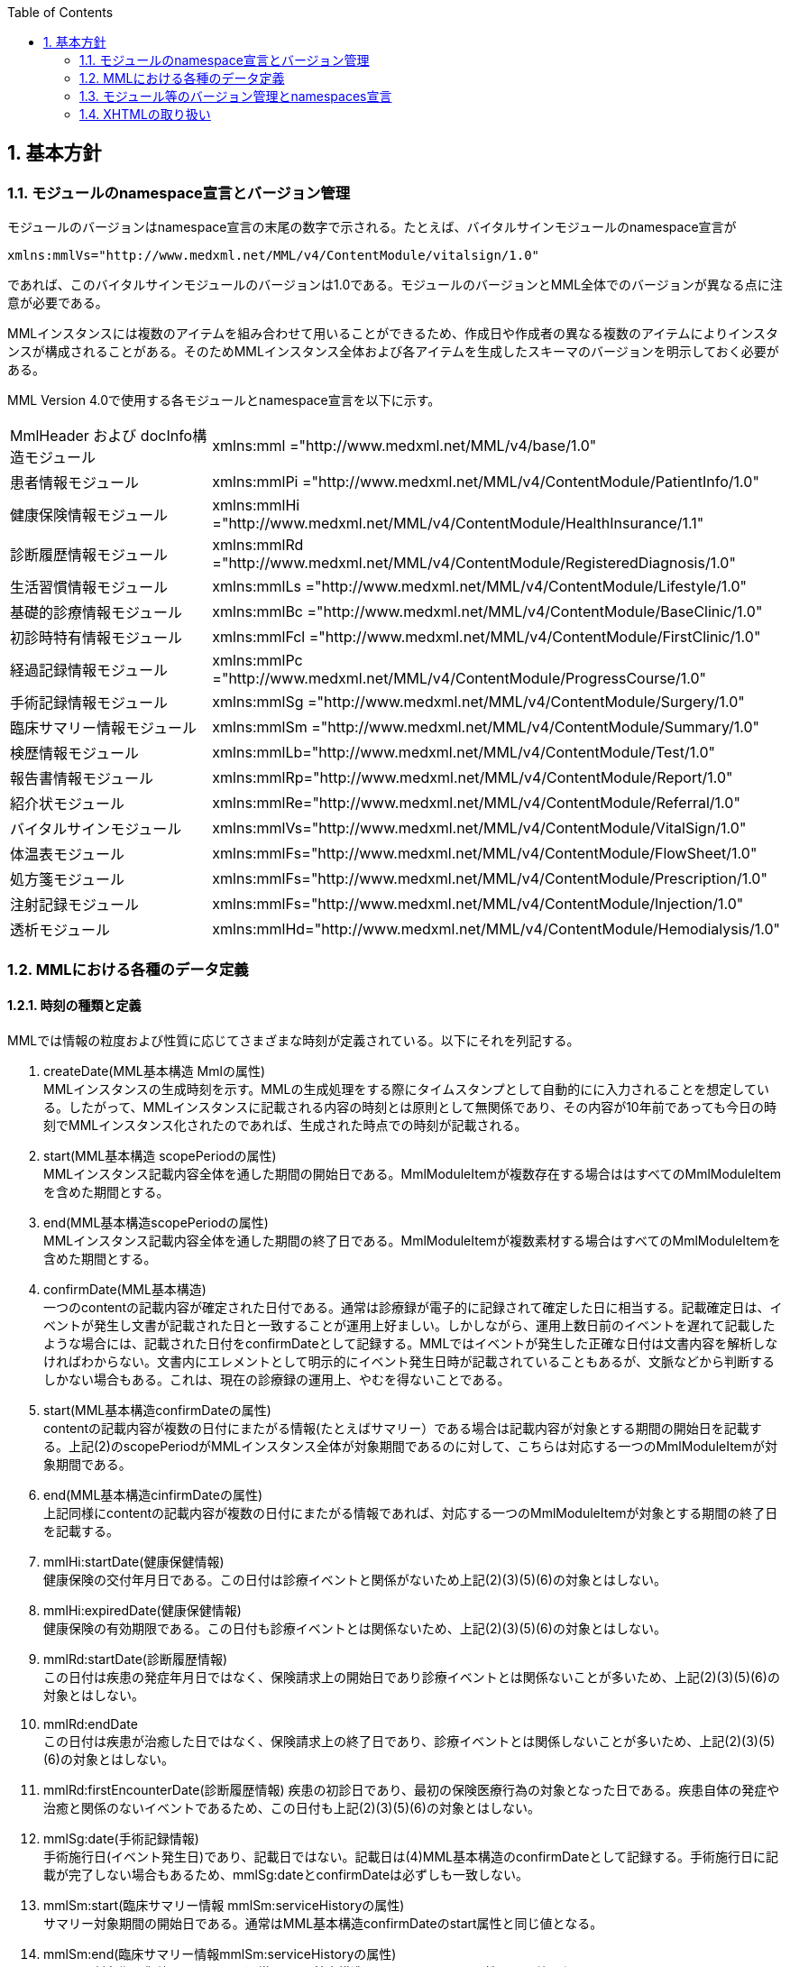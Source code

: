 :Author: Shinji KOBAYASHI
:Email: skoba@moss.gr.jp
:toc: right
:toclevels: 2
:pagenums:
:numberd:
:sectnums:
:imagesdir: ./figures
:linkcss:

== 基本方針

toc::[]

=== モジュールのnamespace宣言とバージョン管理

モジュールのバージョンはnamespace宣言の末尾の数字で示される。たとえば、バイタルサインモジュールのnamespace宣言が

----
xmlns:mmlVs="http://www.medxml.net/MML/v4/ContentModule/vitalsign/1.0"
----
であれば、このバイタルサインモジュールのバージョンは1.0である。モジュールのバージョンとMML全体でのバージョンが異なる点に注意が必要である。

MMLインスタンスには複数のアイテムを組み合わせて用いることができるため、作成日や作成者の異なる複数のアイテムによりインスタンスが構成されることがある。そのためMMLインスタンス全体および各アイテムを生成したスキーマのバージョンを明示しておく必要がある。

MML Version 4.0で使用する各モジュールとnamespace宣言を以下に示す。

|===
|MmlHeader および docInfo構造モジュール|xmlns:mml ="http://www.medxml.net/MML/v4/base/1.0"
|患者情報モジュール|xmlns:mmlPi ="http://www.medxml.net/MML/v4/ContentModule/PatientInfo/1.0"
|健康保険情報モジュール|xmlns:mmlHi ="http://www.medxml.net/MML/v4/ContentModule/HealthInsurance/1.1"
|診断履歴情報モジュール|xmlns:mmlRd ="http://www.medxml.net/MML/v4/ContentModule/RegisteredDiagnosis/1.0"
|生活習慣情報モジュール|xmlns:mmlLs ="http://www.medxml.net/MML/v4/ContentModule/Lifestyle/1.0"
|基礎的診療情報モジュール|xmlns:mmlBc ="http://www.medxml.net/MML/v4/ContentModule/BaseClinic/1.0"
|初診時特有情報モジュール|xmlns:mmlFcl ="http://www.medxml.net/MML/v4/ContentModule/FirstClinic/1.0"
|経過記録情報モジュール|xmlns:mmlPc ="http://www.medxml.net/MML/v4/ContentModule/ProgressCourse/1.0"
|手術記録情報モジュール|xmlns:mmlSg ="http://www.medxml.net/MML/v4/ContentModule/Surgery/1.0"
|臨床サマリー情報モジュール|xmlns:mmlSm ="http://www.medxml.net/MML/v4/ContentModule/Summary/1.0"
|検歴情報モジュール|xmlns:mmlLb="http://www.medxml.net/MML/v4/ContentModule/Test/1.0"
|報告書情報モジュール|xmlns:mmlRp="http://www.medxml.net/MML/v4/ContentModule/Report/1.0"
|紹介状モジュール|xmlns:mmlRe="http://www.medxml.net/MML/v4/ContentModule/Referral/1.0"
|バイタルサインモジュール|xmlns:mmlVs="http://www.medxml.net/MML/v4/ContentModule/VitalSign/1.0"
|体温表モジュール|xmlns:mmlFs="http://www.medxml.net/MML/v4/ContentModule/FlowSheet/1.0"
|処方箋モジュール|xmlns:mmlFs="http://www.medxml.net/MML/v4/ContentModule/Prescription/1.0"
|注射記録モジュール|xmlns:mmlFs="http://www.medxml.net/MML/v4/ContentModule/Injection/1.0"
|透析モジュール|xmlns:mmlHd="http://www.medxml.net/MML/v4/ContentModule/Hemodialysis/1.0"
|===

=== MMLにおける各種のデータ定義

==== 時刻の種類と定義

MMLでは情報の粒度および性質に応じてさまざまな時刻が定義されている。以下にそれを列記する。

. createDate(MML基本構造 Mmlの属性) +
MMLインスタンスの生成時刻を示す。MMLの生成処理をする際にタイムスタンプとして自動的にに入力されることを想定している。したがって、MMLインスタンスに記載される内容の時刻とは原則として無関係であり、その内容が10年前であっても今日の時刻でMMLインスタンス化されたのであれば、生成された時点での時刻が記載される。

. start(MML基本構造 scopePeriodの属性) +
MMLインスタンス記載内容全体を通した期間の開始日である。MmlModuleItemが複数存在する場合ははすべてのMmlModuleItemを含めた期間とする。

. end(MML基本構造scopePeriodの属性) +
MMLインスタンス記載内容全体を通した期間の終了日である。MmlModuleItemが複数素材する場合はすべてのMmlModuleItemを含めた期間とする。

. confirmDate(MML基本構造) +
一つのcontentの記載内容が確定された日付である。通常は診療録が電子的に記録されて確定した日に相当する。記載確定日は、イベントが発生し文書が記載された日と一致することが運用上好ましい。しかしながら、運用上数日前のイベントを遅れて記載したような場合には、記載された日付をconfirmDateとして記録する。MMLではイベントが発生した正確な日付は文書内容を解析しなければわからない。文書内にエレメントとして明示的にイベント発生日時が記載されていることもあるが、文脈などから判断するしかない場合もある。これは、現在の診療録の運用上、やむを得ないことである。

. start(MML基本構造confirmDateの属性) +
contentの記載内容が複数の日付にまたがる情報(たとえばサマリー）である場合は記載内容が対象とする期間の開始日を記載する。上記(2)のscopePeriodがMMLインスタンス全体が対象期間であるのに対して、こちらは対応する一つのMmlModuleItemが対象期間である。

. end(MML基本構造cinfirmDateの属性) +
 上記同様にcontentの記載内容が複数の日付にまたがる情報であれば、対応する一つのMmlModuleItemが対象とする期間の終了日を記載する。

 . mmlHi:startDate(健康保健情報) +
 健康保険の交付年月日である。この日付は診療イベントと関係がないため上記(2)(3)(5)(6)の対象とはしない。
 . mmlHi:expiredDate(健康保健情報) +
 健康保険の有効期限である。この日付も診療イベントとは関係ないため、上記(2)(3)(5)(6)の対象とはしない。
 . mmlRd:startDate(診断履歴情報) +
 この日付は疾患の発症年月日ではなく、保険請求上の開始日であり診療イベントとは関係ないことが多いため、上記(2)(3)(5)(6)の対象とはしない。
 . mmlRd:endDate +
 この日付は疾患が治癒した日ではなく、保険請求上の終了日であり、診療イベントとは関係しないことが多いため、上記(2)(3)(5)(6)の対象とはしない。
 . mmlRd:firstEncounterDate(診断履歴情報)
 疾患の初診日であり、最初の保険医療行為の対象となった日である。疾患自体の発症や治癒と関係のないイベントであるため、この日付も上記(2)(3)(5)(6)の対象とはしない。
 . mmlSg:date(手術記録情報) +
 手術施行日(イベント発生日)であり、記載日ではない。記載日は(4)MML基本構造のconfirmDateとして記録する。手術施行日に記載が完了しない場合もあるため、mmlSg:dateとconfirmDateは必ずしも一致しない。
 . mmlSm:start(臨床サマリー情報 mmlSm:serviceHistoryの属性) +
 サマリー対象期間の開始日である。通常はMML基本構造confirmDateのstart属性と同じ値となる。
 . mmlSm:end(臨床サマリー情報mmlSm:serviceHistoryの属性) +
 サマリー対象期間御終了日である。通常はMML基本構造confirmDateのend属性と同じ値となる。

==== エレメント粒度

患者氏名を構造化せずに一つのエレメントとするか、姓・名などのエレメントに分割して取り扱うかといったエレメント粒度はしばしば問題となる。本来であれば、細粒度のデータモデルによって情報が規定されていることが望ましいが、既存の情報システムからデータを収集することも想定する必要もある。粒度の異なる情報システムからデータを収集する際のミスマッチによる情報劣化を抑制するために、MMLではいくつかのエレメントにおいて、粒度の異なるエレメントを選択できるように配慮している。具体例を以下に示す。

. 住所表現形式における非構造化住所（mmlAd:full）と構造化形式で示された住所（mmlAd:prefecture， mmlAd:city，mmlAd:town，mmlAd:homeNumber）

. 人名表現形式における非構造化名前表現（mmlNm:fullname）と構造化形式による名前表現（mmlNm:family，mmlNm:given，mmlNm:middle）

. 診断履歴情報における非構造化病名（mmlRd:diagnosis）と構造化病名形式（mmlRd:diagnosisContents）

. 初診時特有情報における自由文章表現（mmlFcl:freeNotes）と時間表現併用型記載（mmlFcl:pastHistoryItem）

. 経過記録情報における自由記載（mmlPc:FreeExpression）と構造化記載（mmlPc:structuredExpression）

. 経過記録情報－Subject情報における自由記載（mmlPc:freeNotes）と時間表現併用型記載（mmlPc:subjectiveItem）

. 手術記録情報における手術法一連表記（mmlSg:operation）と要素分割表記（mmlSg:operationElement）

ただし，MMLインスタンスを正確に生成できても、MMLインスタンスとローカルデータベースのスキーマとの相互変換は、ローカルデータベースの情報粒度に大きく依存する。情報粒度のミスマッチが生じている場合は、情報の損失が起きないように配慮する必要がある．相対的に、MML側の粒度が荒い（分割されていない）場合は、正確な変換は困難である。相対的にMML側の粒度が細かい（分割されている）場合は、情報量を落とさないためにタグをつけたままローカルデータベースに格納することも考えられるが現実的ではない。

==== 文書の粒度

一つのMMLモジュールアイテム(MML基本構造MmlModuleItem)には、一つのcontentしか記載されないのが原則であり、さらに一つのcontentには一つのMMLモジュールしか記載されない。よって、一つのモジュールアイテムを、一つの文書として見なすことができる。しかし、一つの文書が意味する文書粒度は文書の種別ごとに定義しておく必要がある。


. 患者情報 +
患者情報は，蓄積型の情報であり，最新の情報のみが意味を持つ場合が多いので，複数の患者情報文書が意味を持って同時に出現することは考えにくく，文書粒度が問題になることはない．
. 健康保険情報 +
一つの使用可能保険・公費の組合せを一文書とする．詳細はエレメント解説を参照．
. 診断履歴情報 +
一つの病名を一文書とする．主たる病名に対する合併症や続発症は，別の文書に記載する．病名を，幹病名と修飾語に分けた場合は，合わせて一文書とする．詳細はエレメント解説を参照．
. 生活習慣情報 +
患者情報とほぼ同じで，複数の生活習慣情報文書が意味を持って同時に出現することは考えにくく，文書粒度が問題になることはない．
. 基礎的診療情報 +
患者情報と同様である．
. 初診時特有情報 +
一回の初診（入院）で取得した一連の情報を一文書とする．ただし，情報の取得が段階的に行われて，複数のインスタンスに分かれることはありうる．複数の初診（入院）で取得した情報をまとめて一文書にしてはならない．
. 経過記録情報 +
プログレスノートに相当する文書であり，一回の記述を一文書とする．よって，記載者が複数存在することはない．また，通常は記載日が複数日にまたがることもない．
. 手術記録情報 +
手術室に入室し，退室するまでの一連の情報を一文書とする．一旦手術室を退室し，時間をあけずに再び入室して再手術を施行した場合は，二文書とするべきである．逆に，手術途中で術者や担当診療科が変わったり，術創が変わっても，一文書とすべきである．
. 臨床サマリー情報 +
ユーザーが定義する対象期間のサマリーを一文書とする．通常，退院時サマリーの場合は，一回の入院で一文書と考えられる．入院途中で転科し，複数診療科にまたがった場合に，サマリーを分けるか，一つにするかは，ユーザーによって定義される

==== parentIdによる文書間の関連付け

一つのモジュールアイテム（MML基本構造 MmlModuleItem）には，一つのユニークな文書ID（uid）が割り付けられる．uidはUUIDとする．uidは必須エレメントであり，MMLプロセッサーは，MMLインスタンス生成時に必ずuidを附番しなければならない．また，MMLプロセッサーは，MMLインスタンスを受け取った時に，何らかの手段でuidをローカルに保存しておくことを強く推奨する．

MMLでは，関連親文書ID（MML基本構造parentId）を記載し，文書をポイントすることにより，文書間の関連付けを行うことができる．

親文書IDによるポイントは，次のような利用法が考えられる．

. 文書の訂正（テーブルMML0008　 oldEdition） +
    すでに生成した文書を訂正，更新したい時に，前文書のuidをポイントする．ただし，前文書を物理的に消去する必要はなく，ユーザーインターフェイス上見えなくするに留めておくことが望ましい．
. オーダーとその結果の関連付け（テーブルMML0008　 order） +
    一つのオーダー文書を，複数の結果文書（通常どちらも経過記録情報モジュールを用いる）からポイントすることにより，検査結果のグルーピングが可能である．
    質問とその返答の関連付け（テーブルMML0008　 consult）
    電子メールのスレッド管理と同じ機能が可能である．
. 病名の変遷（テーブルMML0008　 originalDiagnosis）
    病名の時系列的な変遷を表すことが可能である．病名の終了（前病名文書と同じ病名で転記を終了とした新病名文書を生成），変化（前病名文書と異なる病名の新病名文書を生成），分離（前病名文書に対して，病名の異なる複数の新病名文書を生成），併合（複数の前病名文書に対して，一つの新病名文書を生成）を表すことができる．
. 病名に対する適用健康保険（テーブルMML0008　 healthInsurance）
    医事会計上必要である場合に，対応可能である．

補足：MMLインスタンスを受け取るMMLプロセッサは，受け取ったMMLインスタンスの関連親文書IDから，該当する文書を検索できることが望ましい．しかし，受信側MMLプロセッサが検索できる保証がない場合は，送信側MMLプロセッサは，過去にすでに送った文書に対してのみ，親文書IDによるポイントを行うべきである．

==== groupIdによる文書間の関連付け
複数のモジュールを組み合わせて，要約や紹介状等を構築するためには，グループID （1.2.1.1.3.3. groupId）を用いる．モジュール単位で情報を管理する場合には，全く対等でまとまりのあるモジュール群は，同じ文書IDで管理されていた方が，検索抽出が容易であり，文書としてまとめる必要のある複数モジュールには，文書IDとは別個に，同じID（すなわちgroupId）を設定可能とする．

具体的には，MML文書ヘッダ（docInfo）内のdocIdの下位エレメントとして，uid（文書ユニークID），parentId（関連親文書ID）に続いて，groupIdエレメントを追加する．さらに，属性として，groupClassを置き，モジュール群の文書の種別（例えば紹介状）を設定可能とする．

==== データ型
MML Ver 4のデータ型はW3C XML Schema Ver 1.1に準拠する。具体的には以下の通りである。Ver 3までのtimePeriod型はxs:duration型で代用する。

|===
|xs:string | 文字列
|xs:integer | 整数
|xs:decimal | 10進数
|xs:boolean | 真偽値(true or false)
|xs:date | 日付型。ISO8601形式(CCYY-MM-DD)で表記する
|xs:time | 時刻型。ISO8601形式(hh:mmLss[Z\|(+\|-)hh:mm])で表記する
|xs:dateTIme | 日付時刻型。ISO8601形式(CCYY-MM-DDThh:mm:ss[Z\|(+\|-)hh:mm])で表記する
|xs:duration|期間型。ISO8601形式に週（W)を加えたPnYnMnWnDTnHnMnS形式で表記する。
|xs:token|空白置換と空白縮小が行われた文字列。
|===

==== アクセス権と暗号化

MMLインスタンス生成者の判断により，一文書ごとにアクセス権を記載することができる（MML基本構造accessRight）．ただし，このアクセス権は，インスタンス生成時において，インスタンス生成者の判断により記載されるものであり，インスタンスを受ける側が，記載されたアクセス権をどのように利用するかは，MMLでは定義されない．すなわち，実際のアクセスコントロールは，ユーザーのアプリケーションに委ねられる．

MMLでは，インスタンスの暗号化を規定しない．暗号化の具体的な方法はユーザーによって選択される．しかし，暗号化情報エレメント（MML基本構造encryptInfo）に，暗号化に関する情報を記載することは可能である．記載方法は規定しない．

暗号化の想定される一つの方法として，MMLインスタンスの本文（MML基本構造MmlBody）のみを公開鍵方式により暗号化し，暗号化に関する情報（用いた暗号化方法）を暗号化情報エレメントに記載することが考えられる．生成者情報（MML基本構造mmlCi:CreatorInfo）の生成者ＩＤから生成者の公開鍵を取得し，復号できれば，電子署名となる．

MMLインスタンスの一部またはすべてを暗号化したものは，厳密にはMMLの規格外であり，復号されたもののみに対し，ＭＭＬの規格は適用される．

=== モジュール等のバージョン管理とnamespaces宣言
MML Ver 4リリースに伴い、これまでバージョン間で共有されていたnamespaces宣言をバージョンごとに分離する。

Ver 3まではモジュールのバージョンは，namespaces宣言の末尾の整数によって表されていた

例えば，検歴情報のnamespaces宣言が

 xmlns:mmlLb="http://www.medxml.net/MML/v4/ContentModule/test/1.0"

であれば，MML ver 2.3であっても、MML ver 3.0であってもこの検歴情報モジュールのバージョンは，1.0である。

混乱を避けるためにVer 4以降ではURLを示すhttp://www.medxml.net/MMLの後にMMLのバージョンを以下のように記載する。

 xmlns:mml="http://www.medxml.net/MML/v4"

各モジュールのバージョンはURLの末尾に付与する。MMLの同一バージョンで小規模の修正が加わった場合末尾のバージョンを変更するものとする。

　xmlns:mmlLb="http://www.medxml.net/MML/v4/ContentModule/test/1.0"

以下にMML ver 4での各モジュールのnamespaces宣言を一覧する。

|===
|患者情報モジュール|xmlns:mmlPi ="http://www.medxml.net/MML/v4/ContentModule/PatientInfo/1.0"
|健康保険情報モジュール|xmlns:mmlHi ="http://www.medxml.net/MML/v4/ContentModule/HealthInsurance/1.1"
|診断履歴情報モジュール|xmlns:mmlRd ="http://www.medxml.net/MML/v4/ContentModule/RegisteredDiagnosis/1.0"
|生活習慣情報モジュール|xmlns:mmlLs ="http://www.medxml.net/MML/v4/ContentModule/Lifestyle/1.0"
|基礎的診療情報モジュール|xmlns:mmlBc ="http://www.medxml.net/MML/v4/ContentModule/BaseClinic/1.0"
|初診時特有情報モジュール|xmlns:mmlFcl ="http://www.medxml.net/MML/v4/ContentModule/FirstClinic/1.0"
|経過記録情報モジュール|xmlns:mmlPc ="http://www.medxml.net/MML/v4/ContentModule/ProgressCourse/1.0"
|手術記録情報モジュール|xmlns:mmlSg ="http://www.medxml.net/MML/v4/ContentModule/Surgery/1.0"
|臨床サマリー情報モジュール|xmlns:mmlSm ="http://www.medxml.net/MML/v4/ContentModule/Summary/1.0"
|検歴情報モジュール|xmlns:mmlLb="http://www.medxml.net/MML/v4/ContentModule/test/1.0"
|報告書情報モジュール|xmlns:mmlRp="http://www.medxml.net/MML/v4/ContentModule/report/1.0"
|紹介状モジュール|xmlns:mmlRe="http://www.medxml.net/MML/v4/ContentModule/Referral/1.0"
|バイタルサインモジュール|xmlns:mmlVs="http://www.medxml.net/MML/v4/ContentModule/VitalSign/1.0"
|体温表モジュール|xmlns:mmlFs="http://www.medxml.net/MML/v4/ContentModule/FlowSheet/1.0"
|処方箋モジュール|xmlns:mmlPs="http://www.medxml.net/MML/v4/ContentModule/Prescription/1.0"
|注射記録モジュール|xmlns:mmlInj="http://www.medxml.net/MML/v4/ContentModule/Injection/1.0"
|透析モジュール|xmlns:mmlHd="http://www.medxml.net/MML/v4/ContentModule/Hemodialysis/1.0"
|===

=== XHTMLの取り扱い
MMLでは，文章として記述すべき情報を多く含んでいるため，書式情報を交換しなければ，正確に意味が伝わらないことがある．よって，データ型がstringであるエレメントのいくつかには，XHTMLが使用できることを定義し、改行書式“<br/>”のみを必須の書式としてきた。他の要素は処理系依存であり、必ずしも処理する必要はないとしたが、XHTML部分に書式以外の情報が入る余地を残したことで、この部分にMMLでは規定していないさまざまな情報が構造化されて記載されて運用されることになった。

XHTML部分の扱いについてVer 4ではこれまで通りとするが、内容については精査しできる限り構造化して取り入れるように今後のバージョンで検討していくこととする。
